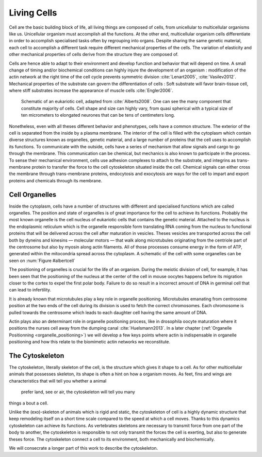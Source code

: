 .. Cells

 
Living Cells
************
.. 2


.. Description of cell
.. ~~~~~~~~~~~~~~~~~~~

.. todo:

    - spherical, cytokinetic ring, filopodia
    - how force effect actin
    - focal adhesion

    - organelle, 

      - nucleus/spindle positioning in division
      - from oocyte, diploid -> haploid



Cell are the basic building block of life, all living things are composed of
cells, from unicellular to multicellular organisms like us. Unicellular
organism must accomplish all the functions. At the other end,
multicellular organism cells differentiate in order to accomplish specialised
tasks often by regrouping into organs. Despite sharing the same genetic
material, each cell to accomplish a different task require different
mechanical properties of the cells. The variation of elasticity and other
mechanical properties of cells derive from the structure they are composed of.

.. todo:

    This paragraph is a little too repetitive try to boil it down to 1-3 simple
    phrases rethink what message you want transmit.

Cells are hence able to adapt to their environment and develop function and
behavior that will depend on time. A small change of timing and/or biochemical
conditions can highly injure the development of an organism : modification of
the actin network at the right time of the cell cycle prevents symmetric division
:cite:`Lenart2005`, :cite:`Vasilev2012`. Mechanical properties of the substrate can
govern the differentiation of cells : Soft substrate will favor brain-tissue
cell, where stiff substrates increase the appearance of muscle cells
:cite:`Engler2006`.

.. _albertcell:

.. Figure:: /figs/figure-1-30.jpg
    :alt: schematic of a cell
    :width: 90%

    Schematic of an eukariotic cell, adapted from :cite:`Alberts2008`. One can
    see the many component that constitute majority of cells.  Cell shape and
    size can highly vary, from quasi spherical with a typical size of ten
    micrometers to elongated neurones that can be tens of centimeters long.

Nonetheless, even with all theses different behavior and phenotypes, cells
have a common structure. The exterior of the cell is separated from the
inside by a plasma membrane. The interior of the cell is filled with the cytoplasm
which contain diverse structures known as organelles, genetic material, and
a large number of proteins that the cell uses to accomplish its functions. To
communicate with the outside, cells have a series of mechanism that allow signals
and cargo to go through the membrane. This communication can be chemical, but
mechanics is also known to participate in the process. To sense their
mechanical environment, cells use adhesion complexes to attach to the
substrate, and integrins as trans-membrane protein to transfer the force to the
cell cytoskeleton situated inside the cell. Chemical signals can either cross
the membrane through trans-membrane proteins, endocytosis and exocytosis are
ways for the cell to impart and export proteins and chemicals through its membrane. 





 


.. todo:
  - structure of Arp2/3 branched network is the same on beads comets than on
    lamelipode :cite:`Cameron2001` 
  - more than 150 protein have been found to bind with actin.
  - [x] Wave complex,
    - [x] Wasp, N-Wasp ( need to :cite:`Machesky1999` )
  - Some network need actin, some other do not. (Fletcher review 2010)
  - [x] Polymerase, (depolymerase severing), 
  - [x] crosslinker
    - [x] parallel like fascine
      - [x] rotate like alpha-actinin 
      - effect of cross linking distance :cite:`Morse20..`

.. todo:
  - interphase, cellule prepare for division
  - Mitosis : "DNA Segregating"
  - need to describe actin, 
    - depending on the length scale semi-flexible polymers.
  - polymerisation barbed end pointed end, (directed)
    - form microfilement
  - cytoskeleton is dynamic
  - formed under the plasma membrane
  - ratchet nechanisme
  - [x] use of Arp2/3 to branch
  - capping, protein,  formin (OOcyte)
  - [x]myosin, run on actin to barbed end/ processive/not processive.
    - stress fibres
  - [x] troppomyosine


Cell Organelles
===============
.. 3

.. todo:

    Maybe this should be before cytoskeleton. Here it is breaking the flow.
    Also you may ------ -- ti 12. when you introduce the cell

Inside the cytoplasm, cells have a number of structures with different and
specialised functions which are called organelles. The position and state of
organelles is of great importance for the cell to achieve its functions.
Probably the most known organelle is the cell nucleus of eukariotic cells that
contains the genetic material. Attached to the nucleus is the endoplasmic
reticulum  which is the organelle responsible form translating
RNA coming from the nucleus to functional proteins that will be delivered
across the cell after maturation in vesicles. Theses vesicles are
transported across the cell both by dyneins and kinesins — molecular motors —
that walk along microtubules originating from the centriole part of the
centrosome but also by myosin along actin filaments.  All of those processes
consume energy in  the form of ATP, generated within the mitocondria spread
across the cytoplasm. A schematic of the cell with some organelles can be seen
on :num:`Figure #albertcell`

The positioning of organelles is crucial for the life of an organism. During the
meiotic division of cell, for example, it has been seen that the positioning of
the nucleus at the center of the cell in mouse oocytes happens before its
migration closer to the cortex to expel the first polar body. Failure to do so
result in a incorrect amount of DNA in germinal cell that can lead to
infertility. 

It is already known that microtubules play a key role in organelle positioning.
Microtubules emanating from centrosome position at the two ends of the cell
during its division is used to fetch the correct chromosomes. Each
chromosome is pulled towards the centrosome which leads to each daughter
cell having the same amount of DNA.

Actin plays also an determinant role in organelle positioning process,
like in drosophila oocyte maturation where it positions the nurses cell away
from the dumping canal :cite:`Huelsmann2013`. In a later chapter (:ref:`Organelle
Positionning <organelle_positioning>`) we will develop a few keys points where
actin is indispensable in organelle positioning and how this relate to the
biomimetic actin networks we reconstitute. 

.. _intro-cyto:

The Cytoskeleton
================
.. 3

The cytoskeleton, literally skeleton of the cell, is the structure which gives
it shape to a cell.  As for other multicellular animals that possesses
skeleton, its shape is often a hint on how a organism moves. As feet, fins and
wings are characteristics that will tell you whether a animal 
 prefer land, see or air, the cytoskeleton will tell you many
things a bout a cell. 

Unlike the (exo)-skeleton of animals which is rigid and
static, the cytoskeleton of cell is a  highly dynamic structure that keep
remodeling itself on a short time scale compared to the speed at which a cell
moves. Thanks to this dynamics cytoskeleton can achieve its
functions.  As vertebrates skeletons are necessary to transmit force from one part
of the body to another, the cytoskeleton is responsible to not only
transmit the forces the cell is exerting, but also to generate theses force.
The cytoskeleton connect a cell to its environment,
both mechanically and biochemically.

We will consecrate a longer part of this work to describe the cytoskeleton.

